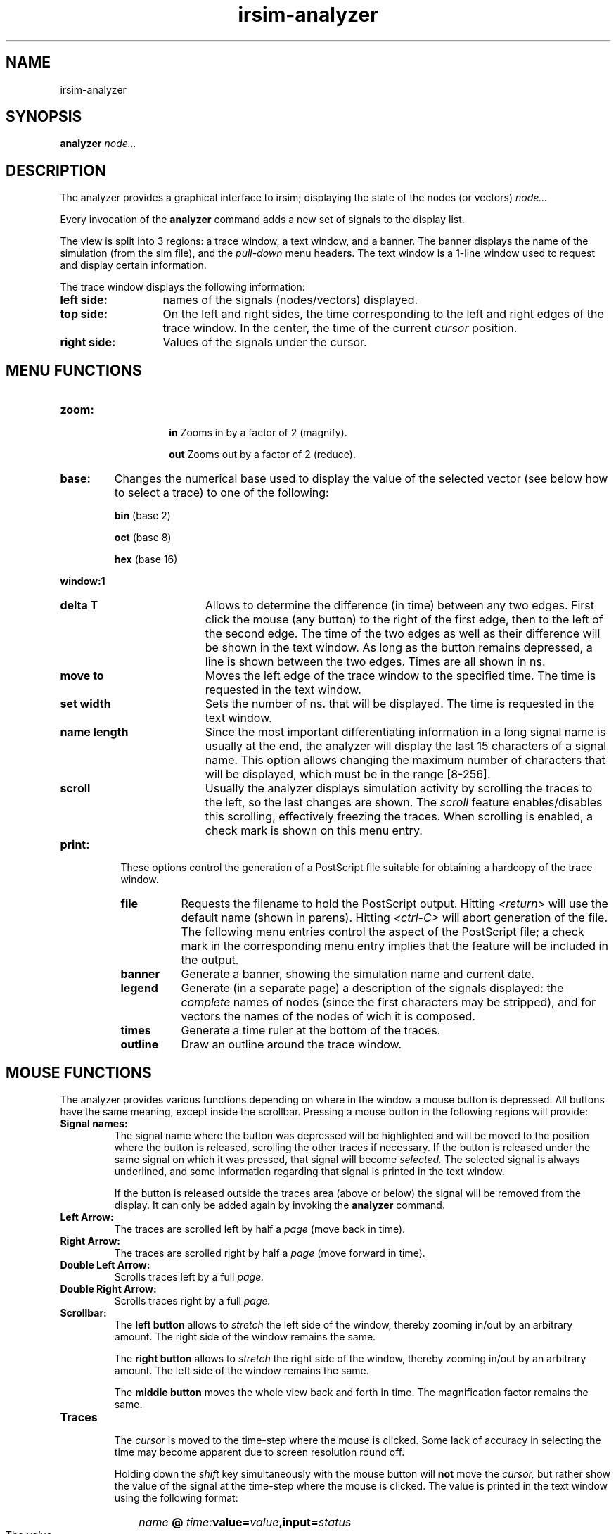 .TH irsim-analyzer 3 "" "" "IRSIM USER'S MANUAL"
.SH NAME
.nh
irsim-analyzer
.SH SYNOPSIS
.B analyzer \fInode...\fP
.SH DESCRIPTION
The analyzer provides a graphical interface to irsim; displaying the
state of the nodes (or vectors)
.I node...

Every invocation of the
.B analyzer
command adds a new set of signals to the display list.

The view is split into 3 regions: a trace window, a text window, and a
banner.  The banner displays the name of the simulation (from the sim file),
and the
.I pull-down
menu headers.
The text window is a 1-line window used to request and display certain
information.
.PP
The trace window displays the following information:
.IP "\fBleft side: \fP" 13
names of the signals (nodes/vectors) displayed.
.IP "\fBtop side: \fP" 13
On the left and right sides, the time corresponding to the left and right
edges of the trace window.  In the center, the time of the current
.I cursor
position.
.IP "\fBright side: \fP" 13
Values of the signals under the cursor.

.SH MENU FUNCTIONS
.IP \fBzoom:\fP +14em
.sp 0
\fBin  \fP Zooms in by a factor of 2 (magnify).

\fBout \fP Zooms out by a factor of 2 (reduce).
.IP \fBbase:\fP 7
Changes the numerical base used to display
the value of the selected vector
(see below how to select a trace) to one of the following:
.sp 0.7
\fBbin \fP (base 2)
.sp 0.7
\fBoct \fP (base 8)
.sp 0.7
\fBhex \fP (base 16)
.PP
.B window:1
.RS
.sp 0
.IP "\fBdelta T\fP" 12
Allows to determine the difference (in time) between any two
edges.   First click the mouse (any button) to the right of the first edge,
then to the left of the second edge.  The time of the two edges as well as
their difference will be shown in the text window.  As long as the button
remains depressed, a line is shown between the two edges.  Times are all
shown in ns.
.IP "\fBmove to \fP" 12
Moves the left edge of the trace window to the specified time.  The time
is requested in the text window.
.IP "\fBset width \fP" 12
Sets the number of ns. that will be displayed.  The time is requested in
the text window.
.IP "\fBname length \fP" 12
Since the most important differentiating information in a long signal name
is usually at the end, the analyzer will display the last 15 characters
of a signal name.  This option allows changing the maximum number of
characters that will be displayed, which must be in the range [8-256].
.IP "\fBscroll \fP" 12
Usually the analyzer displays simulation activity by scrolling the traces
to the left, so the last changes are shown. The
.I scroll
feature enables/disables this scrolling, effectively freezing the
traces.  When scrolling is enabled, a check mark is shown on this menu entry.
.RE
.IP \fBprint:\fP 8
These options control the generation of a PostScript file suitable for
obtaining a hardcopy of the trace window.
.RS
.IP \fBfile\fP 8
Requests the filename to hold the PostScript output.  Hitting
.I <return>
will use the default name (shown in parens).  Hitting
.I <ctrl-C>
will abort generation of the file.  The following menu entries control
the aspect of the PostScript file; a check mark in the corresponding menu entry
implies that the feature will be included in the output.
.IP \fBbanner\fP 8
Generate a banner, showing the simulation name and current date.
.IP \fBlegend\fP 8
Generate (in a separate page) a description of the signals displayed: the
.I complete
names of nodes (since the first characters may be stripped), and for vectors
the names of the nodes of wich it is composed.
.IP \fBtimes\fP 8
Generate a time ruler at the bottom of the traces.
.IP \fBoutline\fP 8
Draw an outline around the trace window.
.RE
.SH MOUSE FUNCTIONS
The analyzer provides various functions depending on where in the window
a mouse button is depressed.  All buttons have the same meaning, except
inside the scrollbar.  Pressing a mouse button in the following regions
will provide:
.TP
.B Signal names:
The signal name where the button was depressed will be highlighted and will
be moved to the position where the button is released, scrolling the other
traces if necessary.  If the button is released under the same signal on
which it was pressed, that signal will become
.I selected.
The selected signal is always underlined, and some information regarding
that signal is printed in the text window.
.sp 1
If the button is released outside the traces area (above or below) the
signal will be removed from the display.  It can only be added again by
invoking the
.B analyzer
command.
.TP
.B Left Arrow:
The traces are scrolled left by half a
.I page
(move back in time).
.TP
.B Right Arrow:
The traces are scrolled right by half a
.I page
(move forward in time).
.TP
.B Double Left Arrow:
Scrolls traces left by a full
.I page.
.TP
.B Double Right Arrow:
Scrolls traces right by a full
.I page.
.TP
.B Scrollbar:
The
.B left button
allows to
.I stretch
the left side of the window, thereby zooming in/out by an arbitrary
amount.  The right side of the window remains the same.
.sp 1
The
.B right button
allows to
.I stretch
the right side of the window, thereby zooming in/out by an arbitrary
amount.  The left side of the window remains the same.
.sp 1
The
.B middle button
moves the whole view back and forth in time.  The magnification factor
remains the same.
.TP
.B Traces
.sp 0
The
.I cursor
is moved to the time-step where the mouse is clicked.  Some lack of accuracy
in selecting the time may become apparent due to screen resolution
round off.
.sp 1
Holding down the
.I shift
key simultaneously with the mouse button will
.B not
move the
.I cursor,
but rather show the value of the signal at the time-step where the mouse is
clicked.  The value is printed in the text window using the following format:
.HP
		\fIname \fB@ \fI time:\fBvalue=\fIvalue\fB,input=\fIstatus\fP
.IP
The
.I value
is always shown in binary, regardless of the base selected for that signal.
The
.I status
is a string showing which nodes where inputs at that time.  Nodes that were
inputs have an
.B i
in their respective position, otherwise an
.B \-.
.TP
.B Cursor Values:
The selected signal value is highlighted and, when the button is released,
the value of the signal is
.I expanded
in the text window.  This is useful for displaying each of the bits that
make up a vector.  The information printed has the following format:
.sp 1
.ti +6
\fIname\fB:value=\fIvalue\fB input=\fIstatus\fP
.sp 1
where
.I value
and
.I status
have the same meaning as above.
.TP
.B Banner:
Clicking on the banner brings the window to the foreground.
.TP
.B Box on Banner:
Clicking in the
.I little
box on the left side of the banner iconizes the analyzer window.  To
de-iconize the window, simply click any button within the icon.
.TP
.B Banner Menus:
Pressing a mouse button in one of the banner menus (on the right side) will
pull down the corresponding menu.


.SH X DEFAULTS
The analyzer application uses the appropriate resource specification
at startup time to customize the appearance of its window.  The format for a
resource specification in the .Xdefaults file is:
.IP
     [name.]resource:  value
.PP
For the analyzer, the available names are
.B irsim
and
.B analyzer.
The available resources are:

.IP "\fBbackground\fP" 15
Specifies the traces window background color. The default is black.
.IP "\fBforeground\fP" 15
Specifies the text color, or the background of everything else besides
the traces window.  The default is white.
.IP "\fBgeometry\fP" 15
Specifies the default geometry (window size and screen location) of the
graphic window.  The default Xgeometry is "=1000x300+0+0".
.IP "\fBreverseVideo\fP" 15
Specifies whether the foreground and background colors are to be
reversed (on monochrome displays only).  The default is off.
.IP "\fBfont\fP" 15
Specifies the fixed-width font displayed.  The default is 6x13.
.IP "\fBborderWidth\fP" 15
Specifies the width of the border (in pixels).  The default is 2.
.IP "\fBborderColor\fP" 15
Specifies the border color when the window is selected.  The default is black.
.IP "\fBhighlight\fP" 15
Specifies the color used for highlighting.  The default is
red (color displays only).
.IP "\fBtraceColor\fP" 15
Specifies the color in which the traces are drawn.  The default is white.
.IP "\fBbannerBg\fP" 15
Specifies the background color for the banner.  The default is white.
.IP "\fBbannerFg\fP" 15
Specifies the foreground (text) color for the banner.  The default is black.

.SH SEE ALSO
irsim(1)
